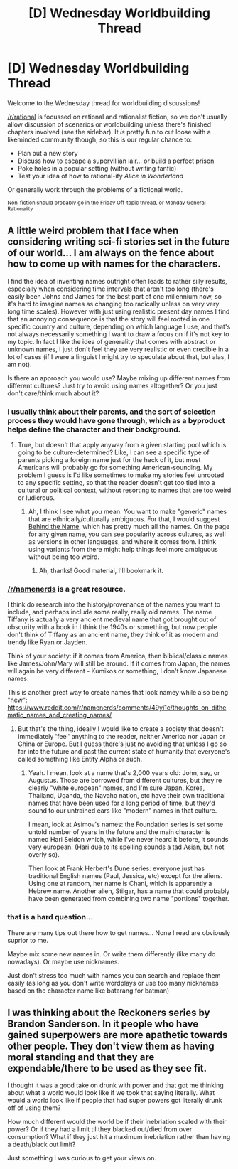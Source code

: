 #+TITLE: [D] Wednesday Worldbuilding Thread

* [D] Wednesday Worldbuilding Thread
:PROPERTIES:
:Author: AutoModerator
:Score: 4
:DateUnix: 1540393557.0
:DateShort: 2018-Oct-24
:END:
Welcome to the Wednesday thread for worldbuilding discussions!

[[/r/rational]] is focussed on rational and rationalist fiction, so we don't usually allow discussion of scenarios or worldbuilding unless there's finished chapters involved (see the sidebar). It /is/ pretty fun to cut loose with a likeminded community though, so this is our regular chance to:

- Plan out a new story
- Discuss how to escape a supervillian lair... or build a perfect prison
- Poke holes in a popular setting (without writing fanfic)
- Test your idea of how to rational-ify /Alice in Wonderland/

Or generally work through the problems of a fictional world.

^{Non-fiction should probably go in the Friday Off-topic thread, or Monday General Rationality}


** A little weird problem that I face when considering writing sci-fi stories set in the future of our world... I am always on the fence about how to come up with names for the characters.

I find the idea of inventing names outright often leads to rather silly results, especially when considering time intervals that aren't too long (there's easily been Johns and James for the best part of one millennium now, so it's hard to imagine names as changing too radically unless on very very long time scales). However with just using realistic present day names I find that an annoying consequence is that the story will feel rooted in one specific country and culture, depending on which language I use, and that's not always necessarily something I want to draw a focus on if it's not key to my topic. In fact I like the idea of generality that comes with abstract or unknown names, I just don't feel they are very realistic or even credible in a lot of cases (if I were a linguist I might try to speculate about that, but alas, I am not).

Is there an approach you would use? Maybe mixing up different names from different cultures? Just try to avoid using names altogether? Or you just don't care/think much about it?
:PROPERTIES:
:Author: SimoneNonvelodico
:Score: 2
:DateUnix: 1540565208.0
:DateShort: 2018-Oct-26
:END:

*** I usually think about their parents, and the sort of selection process they would have gone through, which as a byproduct helps define the character and their background.
:PROPERTIES:
:Author: alexanderwales
:Score: 4
:DateUnix: 1540590650.0
:DateShort: 2018-Oct-27
:END:

**** True, but doesn't that apply anyway from a given starting pool which is going to be culture-determined? Like, I can see a specific type of parents picking a foreign name just for the heck of it, but most Americans will probably go for something American-sounding. My problem I guess is I'd like sometimes to make my stories feel unrooted to any specific setting, so that the reader doesn't get too tied into a cultural or political context, without resorting to names that are too weird or ludicrous.
:PROPERTIES:
:Author: SimoneNonvelodico
:Score: 1
:DateUnix: 1540590841.0
:DateShort: 2018-Oct-27
:END:

***** Ah, I think I see what you mean. You want to make "generic" names that are ethnically/culturally ambiguous. For that, I would suggest [[https://www.behindthename.com/][Behind the Name]], which has pretty much all the names. On the page for any given name, you can see popularity across cultures, as well as versions in other languages, and where it comes from. I think using variants from there might help things feel more ambiguous without being too weird.
:PROPERTIES:
:Author: alexanderwales
:Score: 3
:DateUnix: 1540593540.0
:DateShort: 2018-Oct-27
:END:

****** Ah, thanks! Good material, I'll bookmark it.
:PROPERTIES:
:Author: SimoneNonvelodico
:Score: 1
:DateUnix: 1540596130.0
:DateShort: 2018-Oct-27
:END:


*** [[/r/namenerds]] is a great resource.

I think do research into the history/provenance of the names you want to include, and perhaps include some really, really old names. The name Tiffany is actually a very ancient medieval name that got brought out of obscurity with a book in I think the 1940s or something, but now people don't think of Tiffany as an ancient name, they think of it as modern and trendy like Ryan or Jayden.

Think of your society: if it comes from America, then biblical/classic names like James/John/Mary will still be around. If it comes from Japan, the names will again be very different - Kumikos or something, I don't know Japanese names.

This is another great way to create names that look namey while also being "new": [[https://www.reddit.com/r/namenerds/comments/49yi1c/thoughts_on_dithematic_names_and_creating_names/]]
:PROPERTIES:
:Author: MagicWeasel
:Score: 2
:DateUnix: 1540774134.0
:DateShort: 2018-Oct-29
:END:

**** But that's the thing, ideally I would like to create a society that doesn't immediately 'feel' anything to the reader, neither America nor Japan or China or Europe. But I guess there's just no avoiding that unless I go so far into the future and past the current state of humanity that everyone's called something like Entity Alpha or such.
:PROPERTIES:
:Author: SimoneNonvelodico
:Score: 1
:DateUnix: 1540807719.0
:DateShort: 2018-Oct-29
:END:

***** Yeah. I mean, look at a name that's 2,000 years old: John, say, or Augustus. Those are borrowed from different cultures, but they're clearly "white european" names, and I'm sure Japan, Korea, Thailand, Uganda, the Navaho nation, etc have their own traditional names that have been used for a long period of time, but they'd sound to our untrained ears like "modern" names in that culture.

I mean, look at Asimov's names: the Foundation series is set some untold number of years in the future and the main character is named Hari Seldon which, while I've never heard it before, it sounds very european. (Hari due to its spelling sounds a tad Asian, but not overly so).

Then look at Frank Herbert's Dune series: everyone just has traditional English names (Paul, Jessica, etc) except for the aliens. Using one at random, her name is Chani, which is apparently a Hebrew name. Another alien, Stilgar, has a name that could probably have been generated from combining two name "portions" together.
:PROPERTIES:
:Author: MagicWeasel
:Score: 2
:DateUnix: 1540851743.0
:DateShort: 2018-Oct-30
:END:


*** that is a hard question...

There are many tips out there how to get names... None I read are obviously suprior to me.

Maybe mix some new names in. Or write them differently (like many do nowadays). Or maybe use nicknames.

Just don't stress too much with names you can search and replace them easily (as long as you don't write wordplays or use too many nicknames based on the character name like batarang for batman)
:PROPERTIES:
:Author: norax1
:Score: 1
:DateUnix: 1540566623.0
:DateShort: 2018-Oct-26
:END:


** I was thinking about the Reckoners series by Brandon Sanderson. In it people who have gained superpowers are more apathetic towards other people. They don't view them as having moral standing and that they are expendable/there to be used as they see fit.

I thought it was a good take on drunk with power and that got me thinking about what a world would look like if we took that saying literally. What would a world look like if people that had super powers got literally drunk off of using them?

How much different would the world be if their inebriation scaled with their power? Or if they had a limit til they blacked out/died from over consumption? What if they just hit a maximum inebriation rather than having a death/black out limit?

Just something I was curious to get your views on.
:PROPERTIES:
:Author: SkyTroupe
:Score: 1
:DateUnix: 1541276614.0
:DateShort: 2018-Nov-03
:END:
